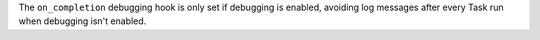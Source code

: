 The ``on_completion`` debugging hook is only set if debugging is enabled, avoiding log messages after every Task run when debugging isn't enabled.
